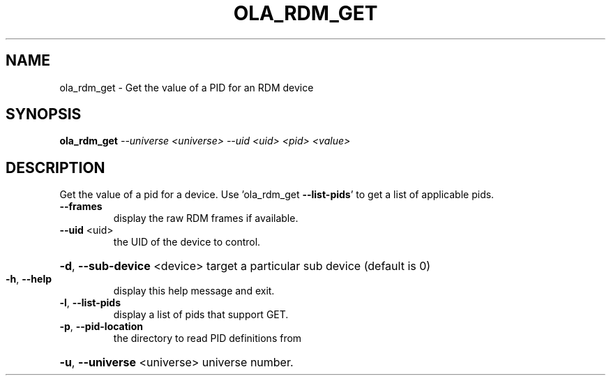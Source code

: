 .\" DO NOT MODIFY THIS FILE!  It was generated by help2man 1.37.1.
.TH OLA_RDM_GET "1" "December 2015" "ola_rdm_get  " "User Commands"
.SH NAME
ola_rdm_get \- Get the value of a PID for an RDM device
.SH SYNOPSIS
.B ola_rdm_get
\fI--universe <universe> --uid <uid> <pid> <value>\fR
.SH DESCRIPTION
Get the value of a pid for a device.
Use 'ola_rdm_get \fB\-\-list\-pids\fR' to get a list of applicable pids.
.TP
\fB\-\-frames\fR
display the raw RDM frames if available.
.TP
\fB\-\-uid\fR <uid>
the UID of the device to control.
.HP
\fB\-d\fR, \fB\-\-sub\-device\fR <device> target a particular sub device (default is 0)
.TP
\fB\-h\fR, \fB\-\-help\fR
display this help message and exit.
.TP
\fB\-l\fR, \fB\-\-list\-pids\fR
display a list of pids that support GET.
.TP
\fB\-p\fR, \fB\-\-pid\-location\fR
the directory to read PID definitions from
.HP
\fB\-u\fR, \fB\-\-universe\fR <universe> universe number.
